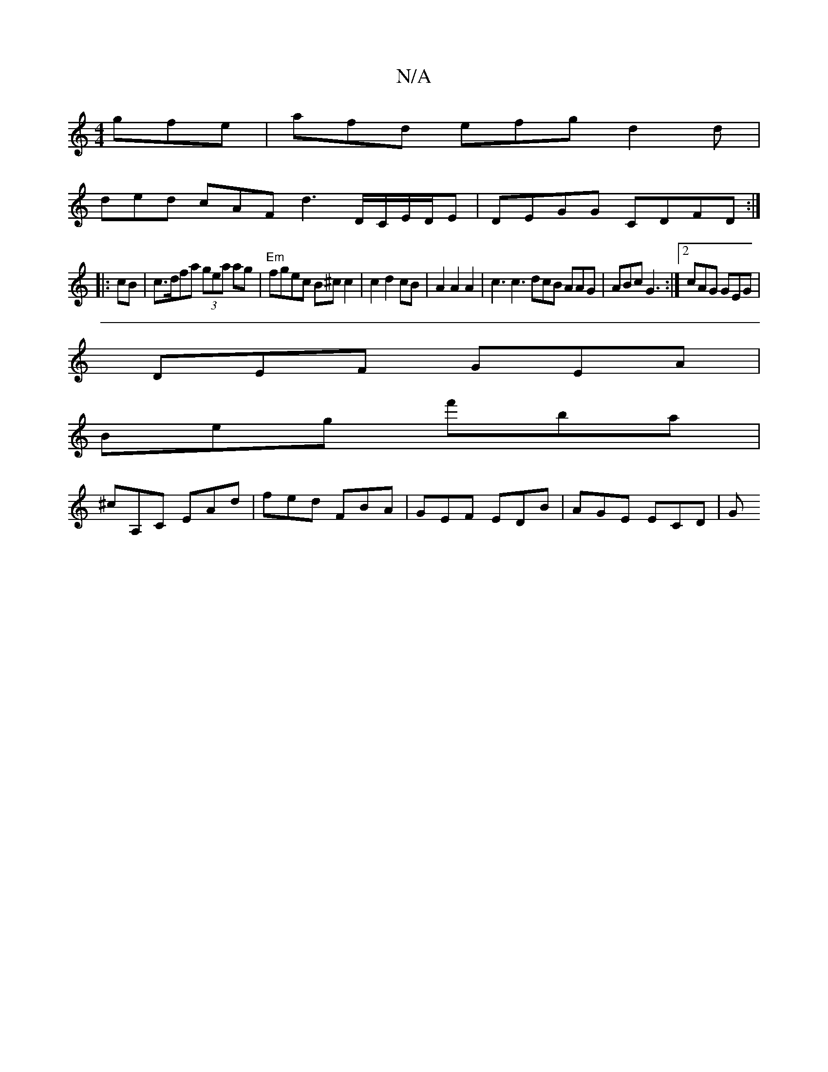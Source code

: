 X:1
T:N/A
M:4/4
R:N/A
K:Cmajor
gfe|afd efg d2d|
ded cAF d3 D/C/E/D/E|DEGG CDFD:|
|:cB|c>dfa (3gea ag|"Em"fgec B^c c2 | c2 d2 cB | A2 A2 A2 | c3 c3 dcB AAG | ABc G3 :|2 cAG GEG|
DEF GEA|
Beg f'ba|
^cA,C EAd|fed FBA|GEF EDB|AGE ECD|G